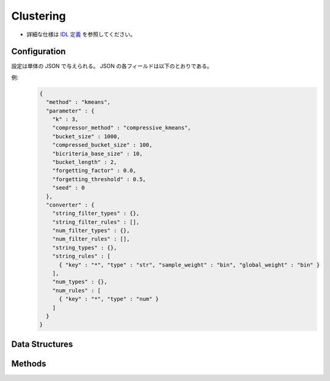Clustering
----------

* 詳細な仕様は `IDL 定義 <https://github.com/jubatus/jubatus/blob/master/jubatus/server/server/clustering.idl>`_ を参照してください。


Configuration
~~~~~~~~~~~~~

設定は単体の JSON で与えられる。
JSON の各フィールドは以下のとおりである。

.. describe:: method

   クラスタリングに使用するアルゴリズムを指定する。
   以下のアルゴリズムを指定できる。

   .. table::

      ==================== ===================================
      設定値               手法
      ==================== ===================================
      ``"kmeans"``         k-meansを利用する
      ``"gmm"``            混合ガウスモデルを利用する
      ==================== ===================================

.. describe:: parameter

   アルゴリズムに渡すパラメータを指定する。
   ``method`` に応じて渡す一部のパラメータが異なる。

   kmeans, gmm 共通
     :k:
        いくつのクラスタに分割するか、を指定する。
        (Integer)

        * 値域: 1 <= ``k``

     :bucket_size:
        ミニバッチおよび圧縮を実行するデータの件数。
        ``bucket_size`` 件のデータが登録される度にクラスタリングが実行される。
        ただし初回のクラスタリングは ``k`` 件のデータが登録されるまで実行されない。
        (Integer)

        * 値域: 2 <= ``bucket_size``

     :bucket_length:
        ミニバッチのサイズ。
        (Integer)

        * 値域: 2 <= ``bucket_length``

     :compressed_bucket_size:
        ``bucket_size`` を何点に圧縮するかを指定する。
        圧縮率 = (``compressed_bucket_size`` / ``bucket_size`` )である。
        (Integer)

        * 値域: ``bicriteria_base_size`` < ``compressed_bucket_size`` < ``bucket_size``

     :bicriteria_base_size:
        圧縮の粗さに関係するパラメータ。
        (Integer)

        * 値域: 1 <= ``bicriteria_base_size`` < ``compressed_bucket_size``

     :forgetting_factor:
        忘却定数 ``c_f`` 。
        (Float)

        * 値域: 0.0 <= ``forgetting_factor``

     :forgetting_threshold:
        重みにかけられた忘却係数の和がこの値を超えたら、それより上位のレベルには圧縮しないようにする。
        (Float)

        * 値域: 0.0 <= ``forgetting_threshold`` <= 1.0

     :seed:
        乱数の生成に使用するシードを指定する。
        (Integer)

        * 値域: 0 <= ``seed`` <= :math:`2^{32} - 1`

   kmeans
     :compressor_method:
        点を圧縮するアルゴリズムを指定する。
        ``simple`` (圧縮しない), ``compressive_kmeans`` から選ぶことができる。
        (String)

   gmm
     :compressor_method:
        点を圧縮するアルゴリズムを指定する。
        ``simple`` (圧縮しない), ``compressive_gmm`` から選ぶことができる。
        (String)

   ``compressor_method`` が ``simple`` の場合、 ``bucket_length``, ``compressed_bucket_size``, ``bicriteria_base_size``, ``forgetting_factor``, ``forgetting_threshold`` の各パラメタは無視される。

.. describe:: converter

   特徴変換の設定を指定する。
   フォーマットは :doc:`../fv_convert` で説明する。


例:
  .. code-block:: javascript

     {
       "method" : "kmeans",
       "parameter" : {
         "k" : 3,
         "compressor_method" : "compressive_kmeans",
         "bucket_size" : 1000,
         "compressed_bucket_size" : 100,
         "bicriteria_base_size" : 10,
         "bucket_length" : 2,
         "forgetting_factor" : 0.0,
         "forgetting_threshold" : 0.5,
         "seed" : 0
       },
       "converter" : {
         "string_filter_types" : {},
         "string_filter_rules" : [],
         "num_filter_types" : {},
         "num_filter_rules" : [],
         "string_types" : {},
         "string_rules" : [
           { "key" : "*", "type" : "str", "sample_weight" : "bin", "global_weight" : "bin" }
         ],
         "num_types" : {},
         "num_rules" : [
           { "key" : "*", "type" : "num" }
         ]
       }
     }


Data Structures
~~~~~~~~~~~~~~~

.. mpidl:message:: weighted_datum

   .. mpidl:member:: 0: double weight

   .. mpidl:member:: 1: datum point


Methods
~~~~~~~

.. mpidl:service:: clustering

   .. mpidl:method:: bool push(0: list<datum> points)

      :param points: 追加する点のリスト
      :return:       点の追加に成功した場合 True

      点データを追加する。

   .. mpidl:method:: uint get_revision()

      :return:     クラスタ状態のバージョン

      クラスタ状態のバージョンを返す．

   .. mpidl:method:: list<list<weighted_datum > > get_core_members()

      :return:     クラスタの概略

      クラスタのコアセットを返す。

   .. mpidl:method:: list<datum> get_k_center()

      :return:     クラスタ中心

      ``k`` 個のクラスタ中心を返す．

   .. mpidl:method:: datum get_nearest_center(0: datum point)

      :param point:  :mpidl:type:`datum`
      :return:     与えられた点に最も近いクラスタ中心

      点を追加せずに、与えられた点データ ``point`` に最も近いクラスタ中心を返す．

   .. mpidl:method:: list<weighted_datum > get_nearest_members(0: datum point)

      :param point: 指定する点
      :return:     点のリスト

      ``point`` で指定した点から最も近いクラスタの概略を返す。
